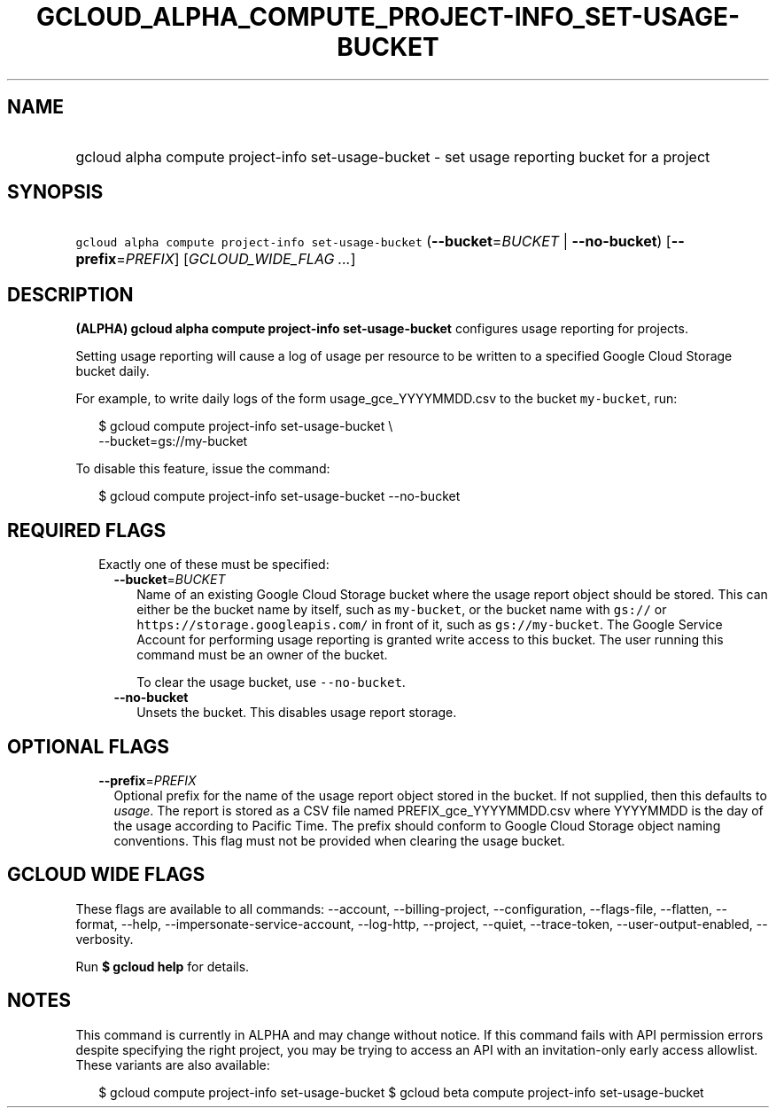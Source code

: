 
.TH "GCLOUD_ALPHA_COMPUTE_PROJECT\-INFO_SET\-USAGE\-BUCKET" 1



.SH "NAME"
.HP
gcloud alpha compute project\-info set\-usage\-bucket \- set usage reporting bucket for a project



.SH "SYNOPSIS"
.HP
\f5gcloud alpha compute project\-info set\-usage\-bucket\fR (\fB\-\-bucket\fR=\fIBUCKET\fR\ |\ \fB\-\-no\-bucket\fR) [\fB\-\-prefix\fR=\fIPREFIX\fR] [\fIGCLOUD_WIDE_FLAG\ ...\fR]



.SH "DESCRIPTION"

\fB(ALPHA)\fR \fBgcloud alpha compute project\-info set\-usage\-bucket\fR
configures usage reporting for projects.

Setting usage reporting will cause a log of usage per resource to be written to
a specified Google Cloud Storage bucket daily.

For example, to write daily logs of the form usage_gce_YYYYMMDD.csv to the
bucket \f5my\-bucket\fR, run:

.RS 2m
$ gcloud compute project\-info set\-usage\-bucket \e
    \-\-bucket=gs://my\-bucket
.RE

To disable this feature, issue the command:

.RS 2m
$ gcloud compute project\-info set\-usage\-bucket \-\-no\-bucket
.RE



.SH "REQUIRED FLAGS"

.RS 2m
.TP 2m

Exactly one of these must be specified:

.RS 2m
.TP 2m
\fB\-\-bucket\fR=\fIBUCKET\fR
Name of an existing Google Cloud Storage bucket where the usage report object
should be stored. This can either be the bucket name by itself, such as
\f5my\-bucket\fR, or the bucket name with \f5gs://\fR or
\f5https://storage.googleapis.com/\fR in front of it, such as
\f5gs://my\-bucket\fR. The Google Service Account for performing usage reporting
is granted write access to this bucket. The user running this command must be an
owner of the bucket.

To clear the usage bucket, use \f5\-\-no\-bucket\fR.

.TP 2m
\fB\-\-no\-bucket\fR
Unsets the bucket. This disables usage report storage.


.RE
.RE
.sp

.SH "OPTIONAL FLAGS"

.RS 2m
.TP 2m
\fB\-\-prefix\fR=\fIPREFIX\fR
Optional prefix for the name of the usage report object stored in the bucket. If
not supplied, then this defaults to \f5\fIusage\fR\fR. The report is stored as a
CSV file named PREFIX_gce_YYYYMMDD.csv where YYYYMMDD is the day of the usage
according to Pacific Time. The prefix should conform to Google Cloud Storage
object naming conventions. This flag must not be provided when clearing the
usage bucket.


.RE
.sp

.SH "GCLOUD WIDE FLAGS"

These flags are available to all commands: \-\-account, \-\-billing\-project,
\-\-configuration, \-\-flags\-file, \-\-flatten, \-\-format, \-\-help,
\-\-impersonate\-service\-account, \-\-log\-http, \-\-project, \-\-quiet,
\-\-trace\-token, \-\-user\-output\-enabled, \-\-verbosity.

Run \fB$ gcloud help\fR for details.



.SH "NOTES"

This command is currently in ALPHA and may change without notice. If this
command fails with API permission errors despite specifying the right project,
you may be trying to access an API with an invitation\-only early access
allowlist. These variants are also available:

.RS 2m
$ gcloud compute project\-info set\-usage\-bucket
$ gcloud beta compute project\-info set\-usage\-bucket
.RE

